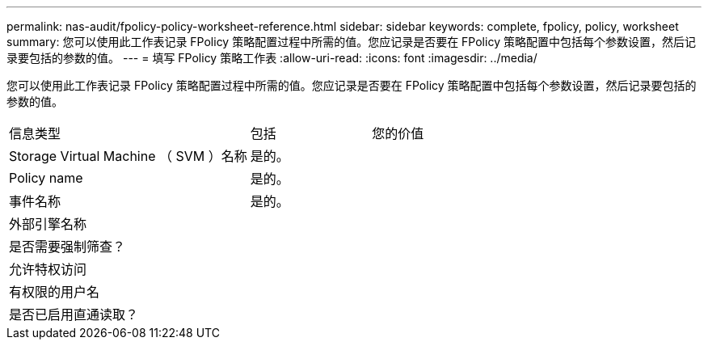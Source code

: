 ---
permalink: nas-audit/fpolicy-policy-worksheet-reference.html 
sidebar: sidebar 
keywords: complete, fpolicy, policy, worksheet 
summary: 您可以使用此工作表记录 FPolicy 策略配置过程中所需的值。您应记录是否要在 FPolicy 策略配置中包括每个参数设置，然后记录要包括的参数的值。 
---
= 填写 FPolicy 策略工作表
:allow-uri-read: 
:icons: font
:imagesdir: ../media/


[role="lead"]
您可以使用此工作表记录 FPolicy 策略配置过程中所需的值。您应记录是否要在 FPolicy 策略配置中包括每个参数设置，然后记录要包括的参数的值。

[cols="50,25,25"]
|===


| 信息类型 | 包括 | 您的价值 


 a| 
Storage Virtual Machine （ SVM ）名称
 a| 
是的。
 a| 



 a| 
Policy name
 a| 
是的。
 a| 



 a| 
事件名称
 a| 
是的。
 a| 



 a| 
外部引擎名称
 a| 
 a| 



 a| 
是否需要强制筛查？
 a| 
 a| 



 a| 
允许特权访问
 a| 
 a| 



 a| 
有权限的用户名
 a| 
 a| 



 a| 
是否已启用直通读取？
 a| 
 a| 

|===